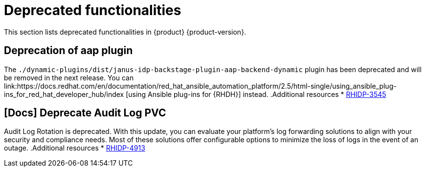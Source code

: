 :_content-type: REFERENCE
[id="deprecated-functionalities"]
= Deprecated functionalities

This section lists deprecated functionalities in {product} {product-version}.

[id="deprecated-functionality-rhidp-3545"]
== Deprecation of aap plugin

The `./dynamic-plugins/dist/janus-idp-backstage-plugin-aap-backend-dynamic` plugin has been deprecated and will be removed in the next release. You can link:https://docs.redhat.com/en/documentation/red_hat_ansible_automation_platform/2.5/html-single/using_ansible_plug-ins_for_red_hat_developer_hub/index [using Ansible plug-ins for {RHDH}] instead.
.Additional resources
* link:https://issues.redhat.com/browse/RHIDP-3545[RHIDP-3545]

[id="deprecated-functionality-rhidp-4913"]
== [Docs] Deprecate Audit Log PVC

Audit Log Rotation is deprecated. 
With this update, you can evaluate your platform’s log forwarding solutions to align with your security and compliance needs. Most of these solutions offer configurable options to minimize the loss of logs in the event of an outage.
.Additional resources
* link:https://issues.redhat.com/browse/RHIDP-4913[RHIDP-4913]



